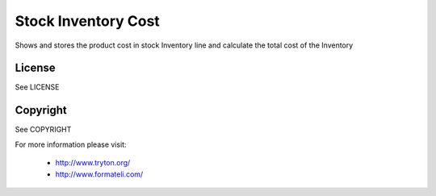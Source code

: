 Stock Inventory Cost
####################

Shows and stores the product cost in stock Inventory line and
calculate the total cost of the Inventory

License
-------

See LICENSE

Copyright
---------

See COPYRIGHT


For more information please visit:

  * http://www.tryton.org/
  * http://www.formateli.com/
